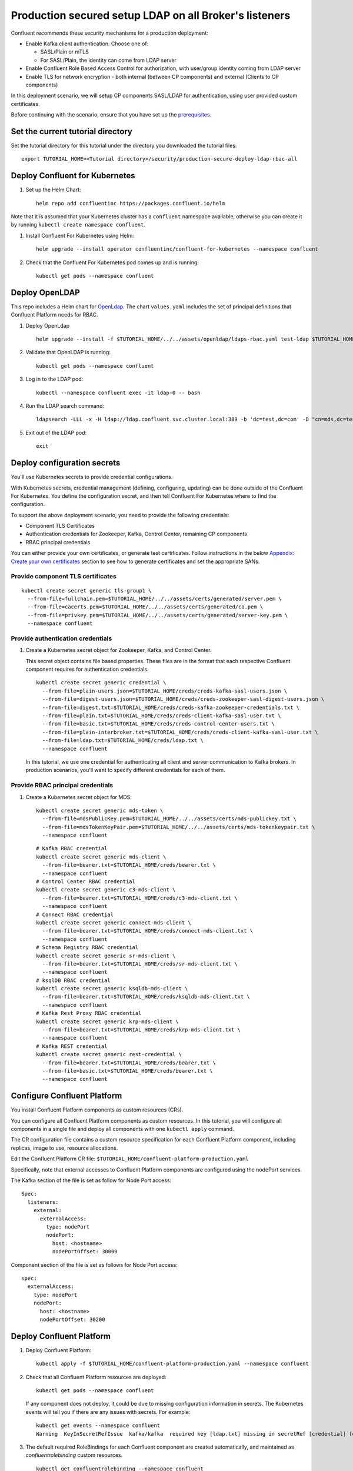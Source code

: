 Production secured setup LDAP on all Broker's listeners
=======================================================

Confluent recommends these security mechanisms for a production deployment:

- Enable Kafka client authentication. Choose one of:

  - SASL/Plain or mTLS

  - For SASL/Plain, the identity can come from LDAP server

- Enable Confluent Role Based Access Control for authorization, with user/group identity coming from LDAP server

- Enable TLS for network encryption - both internal (between CP components) and external (Clients to CP components)

In this deployment scenario, we will setup CP components SASL/LDAP for authentication, using user provided custom certificates.

Before continuing with the scenario, ensure that you have set up the
`prerequisites </README.md#prerequisites>`_.

==================================
Set the current tutorial directory
==================================

Set the tutorial directory for this tutorial under the directory you downloaded
the tutorial files:

::
   
  export TUTORIAL_HOME=<Tutorial directory>/security/production-secure-deploy-ldap-rbac-all
  
===============================
Deploy Confluent for Kubernetes
===============================

#. Set up the Helm Chart:

   ::

     helm repo add confluentinc https://packages.confluent.io/helm

Note that it is assumed that your Kubernetes cluster has a ``confluent`` namespace available, otherwise you can create it by running ``kubectl create namespace confluent``. 


#. Install Confluent For Kubernetes using Helm:

   ::

     helm upgrade --install operator confluentinc/confluent-for-kubernetes --namespace confluent
  
#. Check that the Confluent For Kubernetes pod comes up and is running:

   ::
     
     kubectl get pods --namespace confluent

===============
Deploy OpenLDAP
===============

This repo includes a Helm chart for `OpenLdap
<https://github.com/osixia/docker-openldap>`__. The chart ``values.yaml``
includes the set of principal definitions that Confluent Platform needs for
RBAC.

#. Deploy OpenLdap

   ::

     helm upgrade --install -f $TUTORIAL_HOME/../../assets/openldap/ldaps-rbac.yaml test-ldap $TUTORIAL_HOME/../../assets/openldap --namespace confluent

#. Validate that OpenLDAP is running:  
   
   ::

     kubectl get pods --namespace confluent

#. Log in to the LDAP pod:

   ::

     kubectl --namespace confluent exec -it ldap-0 -- bash

#. Run the LDAP search command:

   ::

     ldapsearch -LLL -x -H ldap://ldap.confluent.svc.cluster.local:389 -b 'dc=test,dc=com' -D "cn=mds,dc=test,dc=com" -w 'Developer!'

#. Exit out of the LDAP pod:

   ::
   
     exit 
     
============================
Deploy configuration secrets
============================

You'll use Kubernetes secrets to provide credential configurations.

With Kubernetes secrets, credential management (defining, configuring, updating)
can be done outside of the Confluent For Kubernetes. You define the configuration
secret, and then tell Confluent For Kubernetes where to find the configuration.
   
To support the above deployment scenario, you need to provide the following
credentials:

* Component TLS Certificates

* Authentication credentials for Zookeeper, Kafka, Control Center, remaining CP components

* RBAC principal credentials
  
You can either provide your own certificates, or generate test certificates. Follow instructions
in the below `Appendix: Create your own certificates <#appendix-create-your-own-certificates>`_ section to see how to generate certificates
and set the appropriate SANs. 



Provide component TLS certificates
^^^^^^^^^^^^^^^^^^^^^^^^^^^^^^^^^^

::
   
    kubectl create secret generic tls-group1 \
      --from-file=fullchain.pem=$TUTORIAL_HOME/../../assets/certs/generated/server.pem \
      --from-file=cacerts.pem=$TUTORIAL_HOME/../../assets/certs/generated/ca.pem \
      --from-file=privkey.pem=$TUTORIAL_HOME/../../assets/certs/generated/server-key.pem \
      --namespace confluent


Provide authentication credentials
^^^^^^^^^^^^^^^^^^^^^^^^^^^^^^^^^^

#. Create a Kubernetes secret object for Zookeeper, Kafka, and Control Center.

   This secret object contains file based properties. These files are in the
   format that each respective Confluent component requires for authentication
   credentials.

   ::
   
     kubectl create secret generic credential \
       --from-file=plain-users.json=$TUTORIAL_HOME/creds/creds-kafka-sasl-users.json \
       --from-file=digest-users.json=$TUTORIAL_HOME/creds/creds-zookeeper-sasl-digest-users.json \
       --from-file=digest.txt=$TUTORIAL_HOME/creds/creds-kafka-zookeeper-credentials.txt \
       --from-file=plain.txt=$TUTORIAL_HOME/creds/creds-client-kafka-sasl-user.txt \
       --from-file=basic.txt=$TUTORIAL_HOME/creds/creds-control-center-users.txt \
       --from-file=plain-interbroker.txt=$TUTORIAL_HOME/creds/creds-client-kafka-sasl-user.txt \
       --from-file=ldap.txt=$TUTORIAL_HOME/creds/ldap.txt \
       --namespace confluent

   In this tutorial, we use one credential for authenticating all client and
   server communication to Kafka brokers. In production scenarios, you'll want
   to specify different credentials for each of them.

Provide RBAC principal credentials
^^^^^^^^^^^^^^^^^^^^^^^^^^^^^^^^^^

#. Create a Kubernetes secret object for MDS:

   ::
   
     kubectl create secret generic mds-token \
       --from-file=mdsPublicKey.pem=$TUTORIAL_HOME/../../assets/certs/mds-publickey.txt \
       --from-file=mdsTokenKeyPair.pem=$TUTORIAL_HOME/../../assets/certs/mds-tokenkeypair.txt \
       --namespace confluent
   
   ::
   
     # Kafka RBAC credential
     kubectl create secret generic mds-client \
       --from-file=bearer.txt=$TUTORIAL_HOME/creds/bearer.txt \
       --namespace confluent
     # Control Center RBAC credential
     kubectl create secret generic c3-mds-client \
       --from-file=bearer.txt=$TUTORIAL_HOME/creds/c3-mds-client.txt \
       --namespace confluent
     # Connect RBAC credential
     kubectl create secret generic connect-mds-client \
       --from-file=bearer.txt=$TUTORIAL_HOME/creds/connect-mds-client.txt \
       --namespace confluent
     # Schema Registry RBAC credential
     kubectl create secret generic sr-mds-client \
       --from-file=bearer.txt=$TUTORIAL_HOME/creds/sr-mds-client.txt \
       --namespace confluent
     # ksqlDB RBAC credential
     kubectl create secret generic ksqldb-mds-client \
       --from-file=bearer.txt=$TUTORIAL_HOME/creds/ksqldb-mds-client.txt \
       --namespace confluent
     # Kafka Rest Proxy RBAC credential
     kubectl create secret generic krp-mds-client \
       --from-file=bearer.txt=$TUTORIAL_HOME/creds/krp-mds-client.txt \
       --namespace confluent
     # Kafka REST credential
     kubectl create secret generic rest-credential \
       --from-file=bearer.txt=$TUTORIAL_HOME/creds/bearer.txt \
       --from-file=basic.txt=$TUTORIAL_HOME/creds/bearer.txt \
       --namespace confluent

============================
Configure Confluent Platform
============================

You install Confluent Platform components as custom resources (CRs). 

You can configure all Confluent Platform components as custom resources. In this
tutorial, you will configure all components in a single file and deploy all
components with one ``kubectl apply`` command.

The CR configuration file contains a custom resource specification for each
Confluent Platform component, including replicas, image to use, resource
allocations.

Edit the Confluent Platform CR file: ``$TUTORIAL_HOME/confluent-platform-production.yaml``

Specifically, note that external accesses to Confluent Platform components are
configured using the nodePort services.

The Kafka section of the file is set as follow for Node Port access:

:: 

  Spec:
    listeners:
      external:
        externalAccess:
          type: nodePort
          nodePort:
            host: <hostname>
            nodePortOffset: 30000

Component section of the file is set as follows for Node Port access:

::

  spec:
    externalAccess:
      type: nodePort
      nodePort:
        host: <hostname>
        nodePortOffset: 30200


=========================
Deploy Confluent Platform
=========================

#. Deploy Confluent Platform:

   ::

     kubectl apply -f $TUTORIAL_HOME/confluent-platform-production.yaml --namespace confluent

#. Check that all Confluent Platform resources are deployed:

   ::
   
     kubectl get pods --namespace confluent

   If any component does not deploy, it could be due to missing configuration information in secrets.
   The Kubernetes events will tell you if there are any issues with secrets. For example:

   ::

     kubectl get events --namespace confluent
     Warning  KeyInSecretRefIssue  kafka/kafka  required key [ldap.txt] missing in secretRef [credential] for auth type [ldap_simple]

#. The default required RoleBindings for each Confluent component are created
   automatically, and maintained as `confluentrolebinding` custom resources.

   ::

     kubectl get confluentrolebinding --namespace confluent

If you'd like to see how the RoleBindings custom resources are structured, so that
you can create your own RoleBindings, take a look at the custom resources in this 
directory: $TUTORIAL_HOME/internal-rolebindings
     

=================================================
Create RBAC Rolebindings for Control Center admin
=================================================

Create Control Center Role Binding for a Control Center ``testadmin`` user.

::

  kubectl apply -f $TUTORIAL_HOME/controlcenter-testadmin-rolebindings.yaml --namespace confluent

========
Validate
========

Validate in Control Center
^^^^^^^^^^^^^^^^^^^^^^^^^^

Use Control Center to monitor the Confluent Platform, and see the created topic
and data. You can visit the external URL you set up for Control Center, or visit the URL
through a local port forwarding like below:

#. Set up port forwarding to Control Center web UI from local machine:

   ::

     kubectl port-forward controlcenter-0 9021:9021 --namespace confluent

#. Browse to Control Center. You will log in as the ``testadmin`` user, with ``testadmin`` password.

   ::
   
     https://localhost:9021


#. Using the port node 

   ::
   
     export POD_NAME=controlcenter-0
     export NODE_PORT=$(kubectl get -o jsonpath="{.spec.ports[0].nodePort}" services controlcenter-bootstrap-np)
     export NODE_IP=$(kubectl get nodes  -o jsonpath="{.items[0].status.addresses[1].address}")
     echo https://$NODE_IP:$NODE_PORT




The ``testadmin`` user (``testadmin`` password) has the ``SystemAdmin`` role granted and will have access to the
cluster and broker information.


====
TEST
====

Test via CLI
^^^^^^^^^^^^
#. Using the one of the kafka pods

   ::

     kubectl  exec kafka-2 -it -- bash             
     
     # kafka user 
     cat <<EOF > /tmp/kafka_kafka_user.properties
     sasl.jaas.config=org.apache.kafka.common.security.plain.PlainLoginModule required username=kafka password=kafka-secret;
     sasl.mechanism=PLAIN
     security.protocol=SASL_SSL
     ssl.truststore.location=/mnt/sslcerts/truststore.p12
     ssl.truststore.password=mystorepassword
     EOF
     
     kafka-topics --bootstrap-server kafka.confluent.svc.cluster.local:9071 --command-config /tmp/kafka_kafka_user.properties --list
     
     # testadmin (RBAC via the apply yaml steps before)
     
     cat <<EOF > /tmp/kafka_testadmin_user.properties
     sasl.jaas.config=org.apache.kafka.common.security.plain.PlainLoginModule required username=testadmin password=testadmin;
     sasl.mechanism=PLAIN
     security.protocol=SASL_SSL
     ssl.truststore.location=/mnt/sslcerts/truststore.p12
     ssl.truststore.password=mystorepassword
     EOF
     
     kafka-topics --bootstrap-server kafka.confluent.svc.cluster.local:9071 --command-config /tmp/kafka_testadmin_user.properties --list

     # Test a user does did not get authorization yet: james
     
     cat <<EOF > /tmp/kafka_james_user.properties
     sasl.jaas.config=org.apache.kafka.common.security.plain.PlainLoginModule required username=james password=james-secret;
     sasl.mechanism=PLAIN
     security.protocol=SASL_SSL
     ssl.truststore.location=/mnt/sslcerts/truststore.p12
     ssl.truststore.password=mystorepassword
     EOF
      
     kafka-topics --bootstrap-server kafka.confluent.svc.cluster.local:9071 --command-config /tmp/kafka_james_user.properties  --list
          

#. Using the port node 

   ::
     
    kubectl cp confluent/kafka-0:/mnt/sslcerts/..data/truststore.p12 /tmp/truststore.p12
    kubectl cp confluent/kafka-0:/mnt/sslcerts/..data/keystore.p12  /tmp/keystore.p12
     
    (expect - tar: Removing leading `/' from member names )
     
    # kafka user 
     
     
     cat <<EOF > /tmp/kafka_kafka_user.properties
     sasl.jaas.config=org.apache.kafka.common.security.plain.PlainLoginModule required username=kafka password=kafka-secret;
     sasl.mechanism=PLAIN
     security.protocol=SASL_SSL
     ssl.truststore.location=/tmp/truststore.p12
     ssl.truststore.password=mystorepassword
     EOF
     
     kafka-topics --bootstrap-server <host>:30000 --command-config /tmp/kafka_kafka_user.properties  --list
      
     # testadmin (RBAC via the apply yaml steps before)
      
      
     cat <<EOF > /tmp/kafka_testadmin_user.properties
     sasl.jaas.config=org.apache.kafka.common.security.plain.PlainLoginModule required username=testadmin password=testadmin;
     sasl.mechanism=PLAIN
     security.protocol=SASL_SSL
     ssl.truststore.location=/tmp/truststore.p12
     ssl.truststore.password=mystorepassword
     EOF
      
     kafka-topics --bootstrap-server <host>:30000 --command-config /tmp/kafka_testadmin_user.properties  --list
      
     # Test a user does did not get authorization yet: james
 
     cat <<EOF > /tmp/kafka_james_user.properties
     sasl.jaas.config=org.apache.kafka.common.security.plain.PlainLoginModule required username=james password=james-secret;
     sasl.mechanism=PLAIN
     security.protocol=SASL_SSL
     ssl.truststore.location=/tmp/truststore.p12
     ssl.truststore.password=mystorepassword
     EOF
     
    kafka-topics --bootstrap-server <host>:30000 --command-config /tmp/kafka_james_user.properties  --list
     
    You can also query endpoint of connect:
    curl -X GET -k -u connect:connect-secret https://<host>:30300 



=========
Tear down
=========

::

  kubectl delete confluentrolebinding --all --namespace confluent
  
::

  kubectl delete -f $TUTORIAL_HOME/confluent-platform-production.yaml --namespace confluent

::

  kubectl delete secret rest-credential ksqldb-mds-client sr-mds-client connect-mds-client krp-mds-client c3-mds-client mds-client ca-pair-sslcerts --namespace confluent

::

  kubectl delete secret mds-token --namespace confluent

::

  kubectl delete secret credential --namespace confluent

::

 kubectl delete secret tls-group1 --namespace confluent

::

  helm delete test-ldap --namespace confluent

::

  helm delete operator --namespace confluent

======================================
Appendix: Create your own certificates
======================================

When testing, it's often helpful to generate your own certificates to validate the architecture and deployment.

You'll want both these to be represented in the certificate SAN:

- external domain names
- internal Kubernetes domain names

The internal Kubernetes domain name depends on the namespace you deploy to. If you deploy to `confluent` namespace, 
then the internal domain names will be: 

- *.kafka.confluent.svc.cluster.local
- *.zookeeper.confluent.svc.cluster.local
- *.confluent.svc.cluster.local

::

  # Install libraries on Mac OS
  brew install cfssl

::
  
  # Create Certificate Authority
  mkdir $TUTORIAL_HOME/../../assets/certs/generated && cfssl gencert -initca $TUTORIAL_HOME/../../assets/certs/ca-csr.json | cfssljson -bare $TUTORIAL_HOME/../../assets/certs/generated/ca -

::

  # Validate Certificate Authority
  openssl x509 -in $TUTORIAL_HOME/../../assets/certs/generated/ca.pem -text -noout

::

  # Create server certificates with the appropriate SANs (SANs listed in server-domain.json)
  # Don't forget to add your SAN
  cfssl gencert -ca=$TUTORIAL_HOME/../../assets/certs/generated/ca.pem \
  -ca-key=$TUTORIAL_HOME/../../assets/certs/generated/ca-key.pem \
  -config=$TUTORIAL_HOME/../../assets/certs/ca-config.json \
  -profile=server $TUTORIAL_HOME/../../assets/certs/server-domain.json | cfssljson -bare $TUTORIAL_HOME/../../assets/certs/generated/server

  # Validate server certificate and SANs
  openssl x509 -in $TUTORIAL_HOME/../../assets/certs/generated/server.pem -text -noout

Return to `step 1 <#provide-component-tls-certificates>`_ now you've created your certificates  

=====================================
Appendix: Update authentication users
=====================================

In order to add users to the authenticated users list, you'll need to update the list in the following files:

- For Kafka users, update the list in ``creds-kafka-sasl-users.json``.
- For Control Center users, update the list in ``creds-control-center-users.txt``.

After updating the list of users, you'll update the Kubernetes secret.

::

  kubectl create secret generic credential \
    --from-file=plain-users.json=$TUTORIAL_HOME/creds/creds-kafka-sasl-users.json \
    --from-file=digest-users.json=$TUTORIAL_HOME/creds/creds-zookeeper-sasl-digest-users.json \
    --from-file=digest.txt=$TUTORIAL_HOME/creds/creds-kafka-zookeeper-credentials.txt \
    --from-file=plain.txt=$TUTORIAL_HOME/creds/creds-client-kafka-sasl-user.txt \
    --from-file=basic.txt=$TUTORIAL_HOME/creds/creds-control-center-users.txt \
    --from-file=plain-interbroker.txt=$TUTORIAL_HOME/creds/creds-client-kafka-sasl-user.txt \
    --from-file=ldap.txt=$TUTORIAL_HOME/creds/ldap.txt \
      --save-config --dry-run=client -oyaml | kubectl apply -f -

In this above CLI command, you are generating the YAML for the secret, and applying it as an update to the existing secret ``credential``.

There's no need to restart the Kafka brokers or Control Center. The updates users list is picked up by the services.

=======================================
Appendix: Configure mTLS authentication
=======================================

Kafka supports mutual TLS (mTLS) authentication for client applications. With mTLS, principals are taken from the 
Common Name of the certificate used by the client application.

This example deployment spec ($TUTORIAL_HOME/confluent-platform-production-mtls.yaml) configures the Kafka external listener 
for mTLS authentication.

When using mTLS, you'll need to provide a different certificate for each component, so that each component
has the principal in the Common Name. In the example deployment spec, each component refers to a different
TLS certificate secret.

=========================
Appendix: Troubleshooting
=========================

Gather data
^^^^^^^^^^^

::

  # Check for any error messages in events
  kubectl get events --namespace confluent

  # Check for any pod failures
  kubectl get pods --namespace confluent

  # For pod failures, check logs
  kubectl logs <pod-name> --namespace confluent
